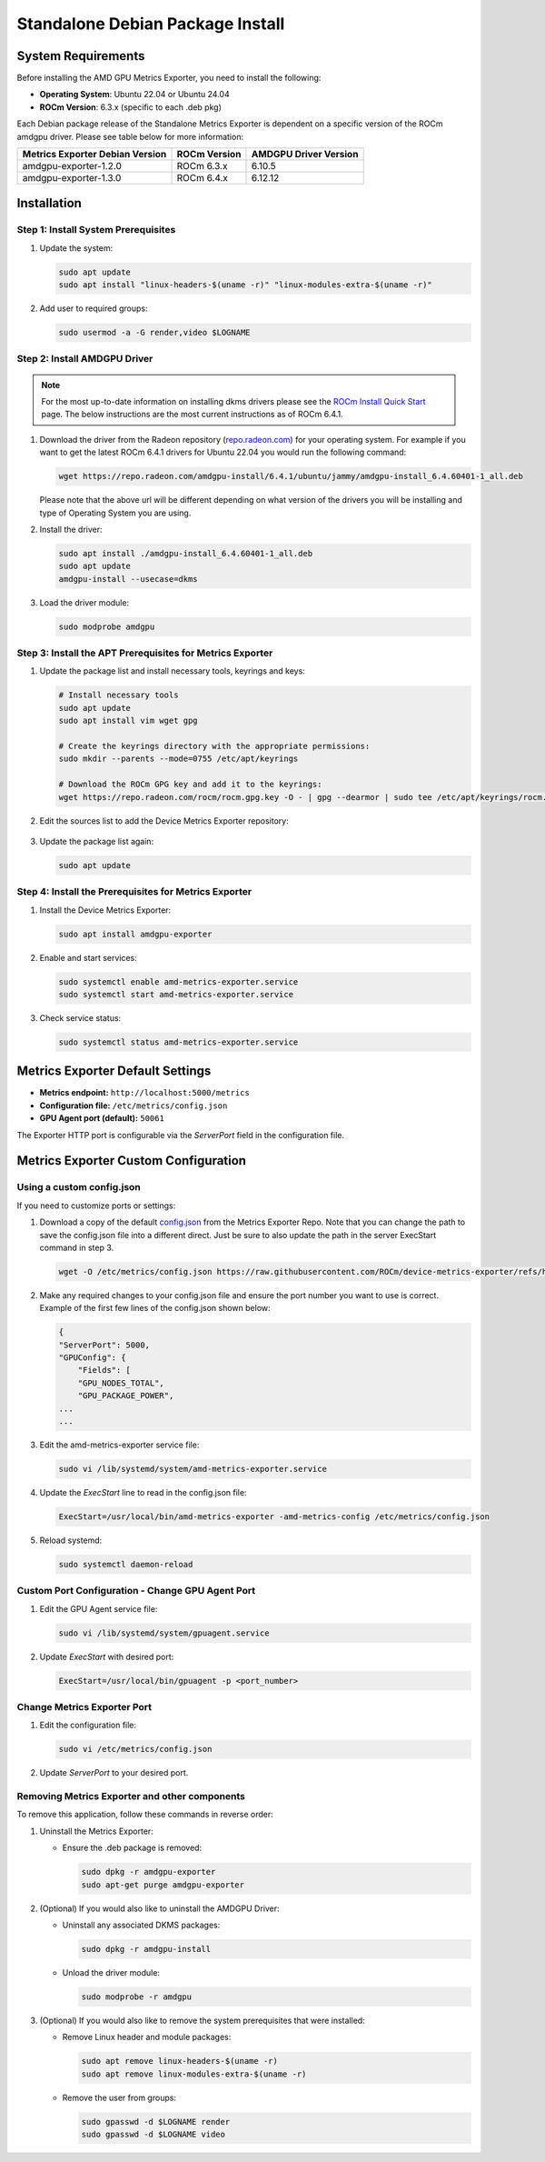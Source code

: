 =================================
Standalone Debian Package Install
=================================

System Requirements
===================

Before installing the AMD GPU Metrics Exporter, you need to install the following:

- **Operating System**: Ubuntu 22.04 or Ubuntu 24.04
- **ROCm Version**: 6.3.x (specific to each .deb pkg)

Each Debian package release of the Standalone Metrics Exporter is dependent on a specific version of the ROCm amdgpu driver. Please see table below for more information:

.. list-table::
   :header-rows: 1

   * - Metrics Exporter Debian Version
     - ROCm Version
     - AMDGPU Driver Version
   * - amdgpu-exporter-1.2.0
     - ROCm 6.3.x
     - 6.10.5
   * - amdgpu-exporter-1.3.0
     - ROCm 6.4.x
     - 6.12.12

Installation
===================

Step 1: Install System Prerequisites
------------------------------------

1. Update the system:

   .. code-block:: bash

      sudo apt update
      sudo apt install "linux-headers-$(uname -r)" "linux-modules-extra-$(uname -r)"

2. Add user to required groups:

   .. code-block:: bash

      sudo usermod -a -G render,video $LOGNAME 

Step 2: Install AMDGPU Driver
------------------------------

.. note::
   For the most up-to-date information on installing dkms drivers please see the `ROCm Install Quick Start <https://rocm.docs.amd.com/projects/install-on-linux/en/latest/install/quick-start.html>`_ page. The below instructions are the most current instructions as of ROCm 6.4.1.

1. Download the driver from the Radeon repository (`repo.radeon.com <https://repo.radeon.com/amdgpu-install>`_) for your operating system. For example if you want to get the latest ROCm 6.4.1 drivers for Ubuntu 22.04 you would run the following command:

   .. code-block:: bash

      wget https://repo.radeon.com/amdgpu-install/6.4.1/ubuntu/jammy/amdgpu-install_6.4.60401-1_all.deb

   Please note that the above url will be different depending on what version of the drivers you will be installing and type of Operating System you are using.

2. Install the driver:

   .. code-block:: bash

      sudo apt install ./amdgpu-install_6.4.60401-1_all.deb
      sudo apt update 
      amdgpu-install --usecase=dkms 

3. Load the driver module:

   .. code-block:: bash

      sudo modprobe amdgpu

Step 3: Install the APT Prerequisites for Metrics Exporter
-----------------------------------------------------------

1. Update the package list and install necessary tools, keyrings and keys:

   .. code-block:: bash

      # Install necessary tools  
      sudo apt update
      sudo apt install vim wget gpg

      # Create the keyrings directory with the appropriate permissions:
      sudo mkdir --parents --mode=0755 /etc/apt/keyrings

      # Download the ROCm GPG key and add it to the keyrings:
      wget https://repo.radeon.com/rocm/rocm.gpg.key -O - | gpg --dearmor | sudo tee /etc/apt/keyrings/rocm.gpg > /dev/null

2. Edit the sources list to add the Device Metrics Exporter repository:

  .. tab-set::

    .. tab-item:: v1.3.0
      :sync: v1.3.0-tab

      .. tab-set::

         .. tab-item:: ubuntu 22.04

            .. code-block:: bash

              deb [arch=amd64 signed-by=/etc/apt/keyrings/rocm.gpg] https://repo.radeon.com/device-metrics-exporter/apt/1.3.0 jammy main

         .. tab-item:: ubuntu 24.04

            .. code-block:: bash

              deb [arch=amd64 signed-by=/etc/apt/keyrings/rocm.gpg] https://repo.radeon.com/device-metrics-exporter/apt/1.3.0 noble main

    .. tab-item:: v1.2.0
      :sync: v1.2.0-tab

      .. tab-set::

         .. tab-item:: ubuntu 22.04

            .. code-block:: bash

              deb [arch=amd64 signed-by=/etc/apt/keyrings/rocm.gpg] https://repo.radeon.com/device-metrics-exporter/apt/1.2.0 jammy main

         .. tab-item:: ubuntu 24.04

            .. code-block:: bash

              deb [arch=amd64 signed-by=/etc/apt/keyrings/rocm.gpg] https://repo.radeon.com/device-metrics-exporter/apt/1.2.0 noble main

3. Update the package list again:

   .. code-block:: bash

      sudo apt update

Step 4: Install the Prerequisites for Metrics Exporter
------------------------------------------------------

1. Install the Device Metrics Exporter:

   .. code-block:: bash

      sudo apt install amdgpu-exporter

2. Enable and start services:

   .. code-block:: bash

      sudo systemctl enable amd-metrics-exporter.service
      sudo systemctl start amd-metrics-exporter.service

3. Check service status:

   .. code-block:: bash

      sudo systemctl status amd-metrics-exporter.service

Metrics Exporter Default Settings
====================================

- **Metrics endpoint:** ``http://localhost:5000/metrics``
- **Configuration file:** ``/etc/metrics/config.json``
- **GPU Agent port (default):** ``50061``

The Exporter HTTP port is configurable via the `ServerPort` field in the configuration file.

Metrics Exporter Custom Configuration
======================================

Using a custom config.json
---------------------------

If you need to customize ports or settings:

1. Download a copy of the default `config.json <https://github.com/ROCm/device-metrics-exporter/blob/main/example/config.json>`_ from the Metrics Exporter Repo. Note that you can change the path to save the config.json file into a different direct. Just be sure to also update the path in the server ExecStart command in step 3.

   .. code-block:: bash

      wget -O /etc/metrics/config.json https://raw.githubusercontent.com/ROCm/device-metrics-exporter/refs/heads/main/example/config.json

2. Make any required changes to your config.json file and ensure the port number you want to use is correct. Example of the first few lines of the config.json shown below:

   .. code-block:: bash

      {
      "ServerPort": 5000,
      "GPUConfig": {
          "Fields": [
          "GPU_NODES_TOTAL",
          "GPU_PACKAGE_POWER",
      ...
      ...

3. Edit the amd-metrics-exporter service file:

   .. code-block:: bash

      sudo vi /lib/systemd/system/amd-metrics-exporter.service

4. Update the `ExecStart` line to read in the config.json file:

   .. code-block:: bash

      ExecStart=/usr/local/bin/amd-metrics-exporter -amd-metrics-config /etc/metrics/config.json

5. Reload systemd:

   .. code-block:: bash

      sudo systemctl daemon-reload

Custom Port Configuration - Change GPU Agent Port
-------------------------------------------------

1. Edit the GPU Agent service file:

   .. code-block:: bash

      sudo vi /lib/systemd/system/gpuagent.service

2. Update `ExecStart` with desired port:

   .. code-block:: bash

      ExecStart=/usr/local/bin/gpuagent -p <port_number>

Change Metrics Exporter Port
----------------------------

1. Edit the configuration file:

   .. code-block:: bash

      sudo vi /etc/metrics/config.json

2. Update `ServerPort` to your desired port.

Removing Metrics Exporter and other components
------------------------------------------------

To remove this application, follow these commands in reverse order:

1. Uninstall the Metrics Exporter:

   - Ensure the .deb package is removed:

     .. code-block:: bash

        sudo dpkg -r amdgpu-exporter
        sudo apt-get purge amdgpu-exporter

2. (Optional) If you would also like to uninstall the AMDGPU Driver:

   - Uninstall any associated DKMS packages:

     .. code-block:: bash

        sudo dpkg -r amdgpu-install

   - Unload the driver module:

     .. code-block:: bash

        sudo modprobe -r amdgpu

3. (Optional) If you would also like to remove the system prerequisites that were installed:

   - Remove Linux header and module packages:

     .. code-block:: bash

        sudo apt remove linux-headers-$(uname -r)
        sudo apt remove linux-modules-extra-$(uname -r)

   - Remove the user from groups:

     .. code-block:: bash

        sudo gpasswd -d $LOGNAME render
        sudo gpasswd -d $LOGNAME video
